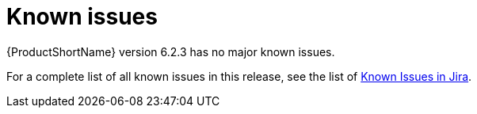 // Module included in the following assemblies:
//
// * docs/release_notes/master.adoc

:_content-type: REFERENCE
[id="rn-known-issues-6-2-3_{context}"]
= Known issues

// {ProductFullName} version 6.2.3 has the following issues.
{ProductShortName} version 6.2.3 has no major known issues.




For a complete list of all known issues in this release, see the list of link:https://issues.redhat.com/issues/?filter=12435654[Known Issues in Jira].



// filter == project = MTA AND issuetype = Bug AND status in (New, ASSIGNED, POST, MODIFIED, ON_QA) AND affectedVersion <= "MTA 6.2.2" AND affectedVersion >= "MTA 6.2.0" AND affectedVersion < "MTA 7.0.0" OR fixVersion > "MTA 6.2.2" AND component not in( documentation, QE-Task, qe-tests) ORDER BY fixVersion ASC
